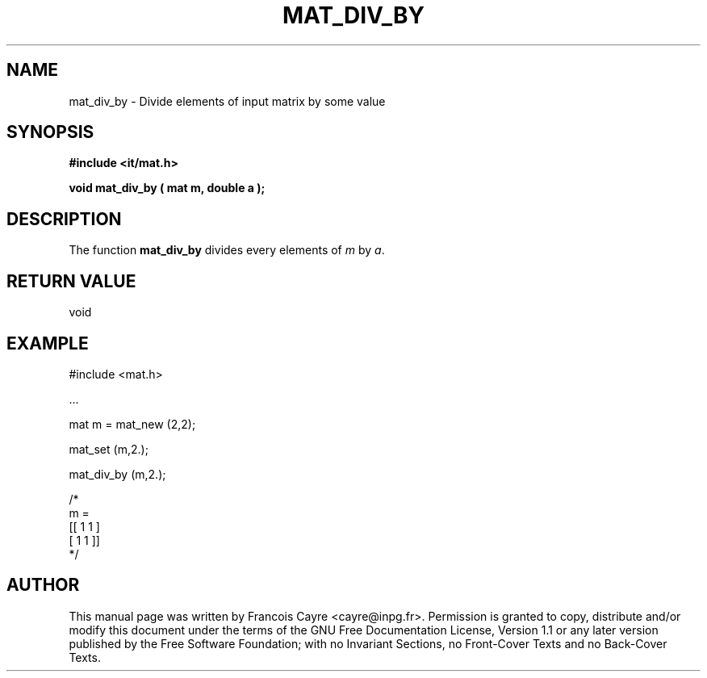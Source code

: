 .\" This manpage has been automatically generated by docbook2man 
.\" from a DocBook document.  This tool can be found at:
.\" <http://shell.ipoline.com/~elmert/comp/docbook2X/> 
.\" Please send any bug reports, improvements, comments, patches, 
.\" etc. to Steve Cheng <steve@ggi-project.org>.
.TH "MAT_DIV_BY" "3" "01 August 2006" "" ""

.SH NAME
mat_div_by \- Divide elements of input matrix by some value
.SH SYNOPSIS
.sp
\fB#include <it/mat.h>
.sp
void mat_div_by ( mat m, double a
);
\fR
.SH "DESCRIPTION"
.PP
The function \fBmat_div_by\fR divides every elements of \fIm\fR by \fIa\fR\&.  
.SH "RETURN VALUE"
.PP
void
.SH "EXAMPLE"

.nf

#include <mat.h>

\&...

mat m = mat_new (2,2);

mat_set (m,2.); 

mat_div_by (m,2.);

/*
m = 
[[ 1   1 ]
 [ 1   1 ]]
*/
.fi
.SH "AUTHOR"
.PP
This manual page was written by Francois Cayre <cayre@inpg.fr>\&.
Permission is granted to copy, distribute and/or modify this
document under the terms of the GNU Free
Documentation License, Version 1.1 or any later version
published by the Free Software Foundation; with no Invariant
Sections, no Front-Cover Texts and no Back-Cover Texts.
